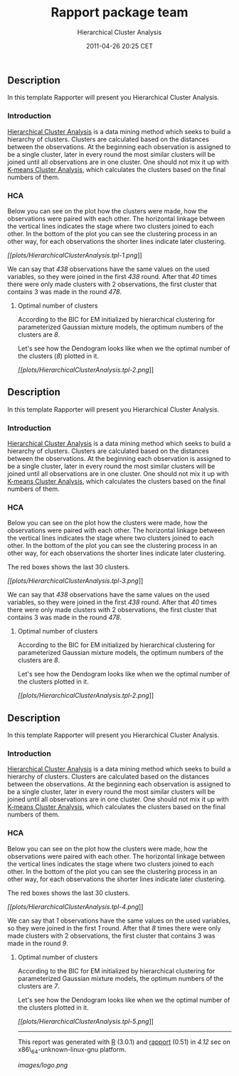 #+TITLE: Rapport package team

#+AUTHOR: Hierarchical Cluster Analysis
#+DATE: 2011-04-26 20:25 CET

** Description

In this template Rapporter will present you Hierarchical Cluster
Analysis.

*** Introduction

[[http://en.wikipedia.org/wiki/Hierarchical_clustering][Hierarchical
Cluster Analysis]] is a data mining method which seeks to build a
hierarchy of clusters. Clusters are calculated based on the distances
between the observations. At the beginning each observation is assigned
to be a single cluster, later in every round the most similar clusters
will be joined until all observations are in one cluster. One should not
mix it up with
[[http://en.wikipedia.org/wiki/K-means_clustering][K-means Cluster
Analysis]], which calculates the clusters based on the final numbers of
them.

*** HCA

Below you can see on the plot how the clusters were made, how the
observations were paired with each other. The horizontal linkage between
the vertical lines indicates the stage where two clusters joined to each
other. In the bottom of the plot you can see the clustering process in
an other way, for each observations the shorter lines indicate later
clustering.

[[plots/HierarchicalClusterAnalysis.tpl-1-hires.png][[[plots/HierarchicalClusterAnalysis.tpl-1.png]]]]

We can say that /438/ observations have the same values on the used
variables, so they were joined in the first /438/ round. After that /40/
times there were only made clusters with 2 observations, the first
cluster that contains 3 was made in the round /478/.

***** Optimal number of clusters

According to the BIC for EM initialized by hierarchical clustering for
parameterized Gaussian mixture models, the optimum numbers of the
clusters are /8/.

Let's see how the Dendogram looks like when we the optimal number of the
clusters (/8/) plotted in it.

[[plots/HierarchicalClusterAnalysis.tpl-2-hires.png][[[plots/HierarchicalClusterAnalysis.tpl-2.png]]]]

** Description

In this template Rapporter will present you Hierarchical Cluster
Analysis.

*** Introduction

[[http://en.wikipedia.org/wiki/Hierarchical_clustering][Hierarchical
Cluster Analysis]] is a data mining method which seeks to build a
hierarchy of clusters. Clusters are calculated based on the distances
between the observations. At the beginning each observation is assigned
to be a single cluster, later in every round the most similar clusters
will be joined until all observations are in one cluster. One should not
mix it up with
[[http://en.wikipedia.org/wiki/K-means_clustering][K-means Cluster
Analysis]], which calculates the clusters based on the final numbers of
them.

*** HCA

Below you can see on the plot how the clusters were made, how the
observations were paired with each other. The horizontal linkage between
the vertical lines indicates the stage where two clusters joined to each
other. In the bottom of the plot you can see the clustering process in
an other way, for each observations the shorter lines indicate later
clustering.

The red boxes shows the last 30 clusters.

[[plots/HierarchicalClusterAnalysis.tpl-3-hires.png][[[plots/HierarchicalClusterAnalysis.tpl-3.png]]]]

We can say that /438/ observations have the same values on the used
variables, so they were joined in the first /438/ round. After that /40/
times there were only made clusters with 2 observations, the first
cluster that contains 3 was made in the round /478/.

***** Optimal number of clusters

According to the BIC for EM initialized by hierarchical clustering for
parameterized Gaussian mixture models, the optimum numbers of the
clusters are /8/.

Let's see how the Dendogram looks like when we the optimal number of the
clusters plotted in it.

[[plots/HierarchicalClusterAnalysis.tpl-2-hires.png][[[plots/HierarchicalClusterAnalysis.tpl-2.png]]]]

** Description

In this template Rapporter will present you Hierarchical Cluster
Analysis.

*** Introduction

[[http://en.wikipedia.org/wiki/Hierarchical_clustering][Hierarchical
Cluster Analysis]] is a data mining method which seeks to build a
hierarchy of clusters. Clusters are calculated based on the distances
between the observations. At the beginning each observation is assigned
to be a single cluster, later in every round the most similar clusters
will be joined until all observations are in one cluster. One should not
mix it up with
[[http://en.wikipedia.org/wiki/K-means_clustering][K-means Cluster
Analysis]], which calculates the clusters based on the final numbers of
them.

*** HCA

Below you can see on the plot how the clusters were made, how the
observations were paired with each other. The horizontal linkage between
the vertical lines indicates the stage where two clusters joined to each
other. In the bottom of the plot you can see the clustering process in
an other way, for each observations the shorter lines indicate later
clustering.

The red boxes shows the last 30 clusters.

[[plots/HierarchicalClusterAnalysis.tpl-4-hires.png][[[plots/HierarchicalClusterAnalysis.tpl-4.png]]]]

We can say that /1/ observations have the same values on the used
variables, so they were joined in the first /1/ round. After that /8/
times there were only made clusters with 2 observations, the first
cluster that contains 3 was made in the round /9/.

***** Optimal number of clusters

According to the BIC for EM initialized by hierarchical clustering for
parameterized Gaussian mixture models, the optimum numbers of the
clusters are /7/.

Let's see how the Dendogram looks like when we the optimal number of the
clusters plotted in it.

[[plots/HierarchicalClusterAnalysis.tpl-5-hires.png][[[plots/HierarchicalClusterAnalysis.tpl-5.png]]]]

--------------

This report was generated with [[http://www.r-project.org/][R]] (3.0.1)
and [[https://rapporter.github.io/rapport/][rapport]] (0.51) in /4.12/ sec on
x86\_64-unknown-linux-gnu platform.

[[images/logo.png]]
